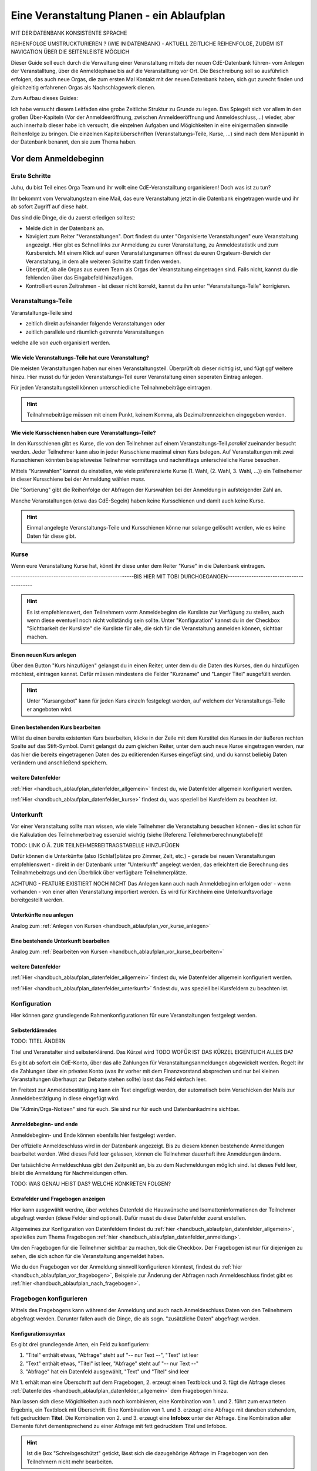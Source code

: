.. _handbuch_ablaufplan:

Eine Veranstaltung Planen - ein Ablaufplan
==========================================

MIT DER DATENBANK KONSISTENTE SPRACHE

REIHENFOLGE UMSTRUCKTURIEREN ? (WIE IN DATENBANK) - AKTUELL ZEITLICHE REIHENFOLGE, ZUDEM IST NAVIGATION ÜBER DIE SEITENLEISTE MÖGLICH
   
Dieser Guide soll euch durch die Verwaltung einer Veranstaltung mittels der neuen CdE-Datenbank führen- vom Anlegen der Veranstalltung, über die Anmeldephase bis auf die Veranstalltung vor Ort. Die Beschreibung soll so ausführlich erfolgen, das auch neue Orgas, die zum ersten Mal Kontakt mit der neuen Datenbank haben, sich gut zurecht finden und gleichzeitig erfahrenen Orgas als Nachschlagewerk dienen.


Zum Aufbau dieses Guides:

Ich habe versucht diesem Leitfaden eine grobe Zeitliche Struktur zu Grunde zu legen. Das Spiegelt sich vor allem in den großen Über-Kapiteln (Vor der Anmeldeeröffnung, zwischen Anmeldeeröffnung und Anmeldeschluss,...) wieder, aber auch innerhalb dieser habe ich versucht, die einzelnen Aufgaben und Mögichkeiten in eine einigermaßen sinnvolle Reihenfolge zu bringen.
Die einzelnen Kapitelüberschriften (Veranstaltungs-Teile, Kurse, ...) sind nach dem Menüpunkt in der Datenbank benannt, den sie zum Thema haben.



.. _handbuch_ablaufplan_vor:

Vor dem Anmeldebeginn
------------------------

Erste Schritte
^^^^^^^^^^^^^^

Juhu, du bist Teil eines Orga Team und ihr wollt eine CdE-Veranstalltung organisieren! Doch was ist zu tun?

Ihr bekommt vom Verwaltungsteam eine Mail, das eure Veranstaltung jetzt in die Datenbank eingetragen wurde und ihr ab sofort Zugriff auf diese habt. 

Das sind die Dinge, die du zuerst erledigen solltest:

- Melde dich in der Datenbank an.
- Navigiert zum Reiter "Veranstaltungen". Dort findest du unter "Organisierte Veranstaltungen" eure Veranstaltung angezeigt. Hier gibt es Schnelllinks zur Anmeldung zu eurer Veranstaltung, zu Anmeldestatistik und zum Kursbereich. Mit einem Klick auf euren Veranstaltungsnamen öffnest du euren Orgateam-Bereich der Veranstaltung, in dem alle weiteren Schritte statt finden werden.
- Überprüf, ob alle Orgas aus eurem Team als Orgas der Veranstaltung eingetragen sind. Falls nicht, kannst du die fehlenden über das Eingabefeld hinzufügen.
- Kontrolliert euren Zeitrahmen - ist dieser nicht korrekt, kannst du ihn unter "Veranstaltungs-Teile" korrigieren.



.. _handbuch_ablaufplan_vor_veranstaltungsteile:

Veranstaltungs-Teile
^^^^^^^^^^^^^^^^^^^^

Veranstaltungs-Teile sind

- zeitlich direkt aufeinander folgende Veranstaltungen oder
- zeitlich parallele und räumlich getrennte Veranstaltungen
welche alle von *euch* organisiert werden.



.. _handbuch_ablaufplan_vor_veranstaltungsteile_veranstaltungsteile:

Wie viele Veranstaltungs-Teile hat eure Veranstaltung?
''''''''''''''''''''''''''''''''''''''''''''''''''''''

Die meisten Veranstaltungen haben nur einen Veranstaltungsteil. Überprüft ob dieser richtig ist, und fügt ggf weitere hinzu.
Hier musst du für jeden Veranstaltungs-Teil eurer Veranstaltung einen seperaten Eintrag anlegen.

Für jeden Veranstaltungsteil können unterschiedliche Teilnahmebeiträge eintragen.

.. hint:: Teilnahmebeiträge müssen mit einem Punkt, keinem Komma, als Dezimaltrennzeichen eingegeben werden.



.. _handbuch_ablaufplan_vor_veranstaltungsteile_kursschienen:

Wie viele Kursschienen haben eure Veranstaltungs-Teile?
'''''''''''''''''''''''''''''''''''''''''''''''''''''''

In den Kursschienen gibt es Kurse, die von den Teilnehmer auf einem Veranstaltungs-Teil *parallel* zueinander besucht werden. Jeder Teilnehmer kann also in jeder Kursschiene maximal einen Kurs belegen. Auf Veranstaltungen mit zwei Kursschienen könnten beispielsweise Teilnehmer vormittags und nachmittags unterschieliche Kurse besuchen.

Mittels "Kurswahlen" kannst du einstellen, wie viele präferenzierte Kurse (1. Wahl, (2. Wahl, 3. Wahl, ...)) ein Teilnehemer in dieser Kursschiene bei der Anmeldung wählen *muss*.

Die "Sortierung" gibt die Reihenfolge der Abfragen der Kurswahlen bei der Anmeldung in aufsteigender Zahl an.

Manche Veranstaltungen (etwa das CdE-Segeln) haben keine Kursschienen und damit auch keine Kurse.

.. hint:: Einmal angelegte Veranstaltungs-Teile und Kursschienen könne nur solange gelöscht werden, wie es keine Daten für diese gibt.



.. _handbuch_ablaufplan_vor_kurse:

Kurse
^^^^^

Wenn eure Veranstaltung Kurse hat, könnt ihr diese unter dem Reiter "Kurse" in die Datenbank eintragen.

----------------------------------------------------BIS HIER MIT TOBI DURCHGEGANGEN-----------------------------------------

.. hint:: Es ist empfehlenswert, den Teilnehmern vorm Anmeldebeginn die Kursliste zur Verfügung zu stellen, auch wenn diese eventuell noch nicht vollständig sein sollte. Unter "Konfiguration" kannst du in der Checkbox "Sichtbarkeit der Kursliste" die Kursliste für alle, die sich für die Veranstaltung anmelden können, sichtbar machen.
	  


.. _handbuch_ablaufplan_vor_kurse_anlegen:

Einen neuen Kurs anlegen
''''''''''''''''''''''''

Über den Button "Kurs hinzufügen" gelangst du in einen Reiter, unter dem du die Daten des Kurses, den du hinzufügen möchtest, eintragen kannst. Dafür müssen mindestens die Felder "Kurzname" und "Langer Titel" ausgefüllt werden.

.. hint:: Unter "Kursangebot" kann für jeden Kurs einzeln festgelegt werden, auf welchem der Veranstaltungs-Teile er angeboten wird.



.. _handbuch_ablaufplan_vor_kurse_bearbeiten:

Einen bestehenden Kurs bearbeiten
'''''''''''''''''''''''''''''''''

Willst du einen bereits existenten Kurs bearbeiten, klicke in der Zeile mit dem Kurstitel des Kurses in der äußeren rechten Spalte auf das Stift-Symbol. Damit gelangst du zum gleichen Reiter, unter dem auch neue Kurse eingetragen werden, nur das hier die bereits eingetragenen Daten des zu editierenden Kurses eingefügt sind, und du kannst beliebig Daten verändern und anschließend speichern.



.. _handbuch_ablaufplan_vor_kurse_datenfelder:

weitere Datenfelder
'''''''''''''''''''

:ref:`Hier <handbuch_ablaufplan_datenfelder_allgemein>` findest du, wie Datenfelder allgemein konfiguriert werden.

:ref:`Hier <handbuch_ablaufplan_datenfelder_kurse>` findest du, was speziell bei Kursfeldern zu beachten ist.



.. _handbuch_ablaufplan_vor_unterkunft:

Unterkunft
^^^^^^^^^^

Vor einer Veranstaltung sollte man wissen, wie viele Teilnehmer die Veranstaltung besuchen können - dies ist schon für die Kalkulation des Teilnehmerbeitrag essenziel wichtig (siehe [Referenz Teilehmerberechnungtabelle])!

TODO: LINK O.Ä. ZUR TEILNEHMERBEITRAGSTABELLE HINZUFÜGEN

Dafür können die Unterkünfte (also (Schlaf)plätze pro Zimmer, Zelt, etc.)  - gerade bei neuen Veranstaltungen empfehlenswert - direkt in der Datenbank unter "Unterkunft" angelegt werden, das erleichtert die Berechnung des Teilnahmebeitrags und den Überblick über verfügbare Teilnehmerplätze.

ACHTUNG - FEATURE EXISTIERT NOCH NICHT
Das Anlegen kann auch nach Anmeldebeginn erfolgen oder - wenn vorhanden - von einer alten Veranstaltung importiert werden. Es wird für Kirchheim eine Unterkunftsvorlage bereitgestellt werden.



.. _handbuch_ablaufplan_vor_unterkunft_anlegen:

Unterkünfte neu anlegen
'''''''''''''''''''''''

Analog zum :ref:`Anlegen von Kursen <handbuch_ablaufplan_vor_kurse_anlegen>`



.. _handbuch_ablaufplan_vor_unterkunft_bearbeiten:

Eine bestehende Unterkunft bearbeiten
'''''''''''''''''''''''''''''''''''''

Analog zum :ref:`Bearbeiten von Kursen <handbuch_ablaufplan_vor_kurse_bearbeiten>`



.. _handbuch_ablaufplan_vor_unterkunft_datenfelder:

weitere Datenfelder
'''''''''''''''''''

:ref:`Hier <handbuch_ablaufplan_datenfelder_allgemein>` findest du, wie Datenfelder allgemein konfiguriert werden.

:ref:`Hier <handbuch_ablaufplan_datenfelder_unterkunft>` findest du, was speziell bei Kursfeldern zu beachten ist.



.. _handbuch_ablaufplan_vor_konfiguration:

Konfiguration
^^^^^^^^^^^^^

Hier können ganz grundlegende Rahmenkonfigurationen für eure Veranstaltungen festgelegt werden.



.. _handbuch_ablaufplan_vor_konfiguration_selbsterklärendes:

Selbsterklärendes
'''''''''''''''''

TODO: TITEL ÄNDERN

Titel und Veranstalter sind selbsterklärend. Das Kürzel wird  TODO WOFÜR IST DAS KÜRZEL EIGENTLICH ALLES DA?

Es gibt ab sofort ein CdE-Konto, über das alle Zahlungen für Veranstaltungsanmeldungen abgewickelt werden. Regelt ihr die Zahlungen über ein privates Konto (was ihr vorher mit dem Finanzvorstand absprechen und nur bei kleinen Veranstaltungen überhaupt zur Debatte stehen sollte) lasst das Feld einfach leer.

Im Freitext zur Anmeldebestätigung kann ein Text eingefügt werden, der automatisch beim Verschicken der Mails zur Anmeldebestätigung in diese eingefügt wird.

Die "Admin/Orga-Notizen" sind für euch. Sie sind nur für euch und Datenbankadmins sichtbar.



.. _handbuch_ablaufplan_vor_konfigurationen_beginn:

Anmeldebeginn- und ende
'''''''''''''''''''''''

Anmeldebeginn- und Ende können ebenfalls hier festgelegt werden.

Der offizielle Anmeldeschluss wird in der Datenbank angezeigt. Bis zu diesem können bestehende Anmeldungen bearbeitet werden. Wird dieses Feld leer gelassen, können die Teilnehmer dauerhaft ihre Anmeldungen ändern.

Der tatsächliche Anmeldeschluss gibt den Zeitpunkt an, bis zu dem Nachmeldungen möglich sind. Ist dieses Feld leer, bleibt die Anmeldung für Nachmeldungen offen.

TODO: WAS GENAU HEIST DAS? WELCHE KONKRETEN FOLGEN?



.. _handbuch_ablaufplan_vor_konfiguration_extrafelder:

Extrafelder und Fragebogen anzeigen
'''''''''''''''''''''''''''''''''''

Hier kann ausgewählt werdne, über welches Datenfeld die Hauswünsche und Isomatteninformationen der Teilnehmer abgefragt werden (diese Felder sind optional). Dafür musst du diese Datenfelder zuerst erstellen.

Allgemeines zur Konfiguration von Datenfeldern findest du :ref:`hier <handbuch_ablaufplan_datenfelder_allgemein>`, spezielles zum Thema Fragebogen :ref:`hier <handbuch_ablaufplan_datenfelder_anmeldung>`.

Um den Fragebogen für die Teilnehmer sichtbar zu machen, tick die Checkbox. Der Fragebogen ist nur für diejenigen zu sehen, die sich schon für die Veranstaltung angemeldet haben.

Wie du den Fragebogen vor der Anmeldung sinnvoll konfigurieren könntest, findest du :ref:`hier <handbuch_ablaufplan_vor_fragebogen>`, Beispiele zur Änderung der Abfragen nach Anmeldeschluss findet gibt es :ref:`hier <handbuch_ablaufplan_nach_fragebogen>`.



.. _handbuch_ablaufplan_vor_fragebogen:

Fragebogen konfigurieren
^^^^^^^^^^^^^^^^^^^^^^^^

Mittels des Fragebogens kann während der Anmeldung und auch nach Anmeldeschluss Daten von den Teilnehmern abgefragt werden. Darunter fallen auch die Dinge, die als sogn. "zusätzliche Daten" abgefragt werden.



.. _handbuch_ablaufplan_vor_fragebogen_konfigurieren:

Konfigurationssyntax
''''''''''''''''''''

Es gibt drei grundlegende Arten, ein Feld zu konfiguriern:

1. "Titel" enthält etwas, "Abfrage" steht auf "-- nur Text --", "Text" ist leer
2. "Text" enthält etwas, "Titel" ist leer, "Abfrage" steht auf "-- nur Text --"
3. "Abfrage" hat ein Datenfeld ausgewählt, "Text" und "Titel" sind leer

Mit 1. erhält man eine Überschrift auf dem Fragebogen, 2. erzeugt einen Textblock und 3. fügt die Abfrage dieses :ref:`Datenfeldes <handbuch_ablaufplan_datenfelder_allgemein>` dem Fragebogen hinzu.

Nun lassen sich diese Mögichkeiten auch noch kombinieren, eine Kombination von 1. und 2. führt zum erwarteten Ergebnis, ein Textblock mit Überschrift. Eine Kombination von 1. und 3. erzeugt eine Abfrage mit daneben stehendem, fett gedrucktem **Titel**. Die Kombination von 2. und 3. erzeugt eine **Infobox** unter der Abfrage. Eine Kombination aller Elemente führt dementsprechend zu einer Abfrage mit fett gedrucktem Titel und Infobox.

.. hint:: Ist die Box "Schreibgeschützt" getickt, lässt sich die dazugehörige Abfrage im Fragebogen von den Teilnehmern nicht mehr bearbeiten.



Anordnug ändern
'''''''''''''''

Klickst du diesen Button oben links auf der Seite, erscheint eine graphische Oberfläche des von euch konfigurierten Fragebogens. Hier kannst du die Felder per Dragn Drop verschieben und tauschen. Mit einem einfachen Klick auf ein Feld werden die Feldgrenzen eingezeichnet.

.. hint :: Mit diesem Button kannst du dir eine Vorschau eures Fragebogens anzeigen lassen, ohne diesen dafür unter :ref:`Konfigurationen <handbuch_ablaufplan_vor_konfiguration_extrafelder>` sichtbar zu machen.



.. _handbuch_ablaufplan_vor_fragebogen_während:

Konfigurationsbeispiel während der Anmeldung
''''''''''''''''''''''''''''''''''''''''''''

Einige Beispiele für Abfragen, die während der Anmeldung sinnvoll sein können:

- Solidarzusatzbeitrag
- Bereitschaft auf Isomatten zu schlafen
- Kursspezifisches, was für die Kurseinteilung entscheidend ist (etwa Tanzpartner oder Schrittart bei Tanzkursen)

.. hint:: Damit die Information, wer bereit ist auf Isomatten zu schlafen, im weiteren Verlauf der Zimmereinteilung eingebunden werden kann, muss das zugehörige Abfragefeld unter :ref:`Konfigurationen <handbuch_ablaufplan_vor_konfiguration_extrafelder>` angeben werden.



.. _handbuch_ablaufplan_vor_open:

Anmeldung eröffnen
^^^^^^^^^^^^^^^^^^
   
Vor der Anmeldung noch ein paar letze Punkte:
   
- Minderjährige können sich **erst dann** für eure Veranstaltung anmelden, wenn ein Minderjährigenformular in der DB hochgeladen ist!
- Ist für **jeden** Veranstaltungsteil ein Teilnehmerbeitrag unter :ref:`Veranstaltungs-Teile <handbuch_ablaufplan_vor_veranstaltungsteile_veranstaltungsteile>` eingetragen?
- Die Veranstaltung muss **sichtbar** sein. Dafür muss die Box des gleichnamigen Feldes unter :ref:`Konfiguration <handbuch_ablaufplan_vor_konfiguration>` getickt sein.

Die Anmeldung eröffnet automatisch zu dem Zeitpunkt, der dafür festgelegt wurde, siehe :ref:`Anmeldebeginn und -ende <handbuch_ablaufplan_vor_konfigurationen_beginn>`. 



.. _handbuch_ablaufplan_während:

Zwischen Anmeldeeröffnung und Anmeldeschluss
--------------------------------------------

Hier ist Datenbanktechnisch nicht viel zu tun. Falls noch nicht geschehen, können die :ref:`Unterkünfte <handbuch_ablaufplan_vor_unterkunft>` eurer Veranstaltung angelegt und die eingehend Überweisungen eintragen werden.



.. _handbuch_ablaufplan_während_überweisungen:

Überweisungen eintragen
^^^^^^^^^^^^^^^^^^^^^^^

Während der Anmeldephase bekommt ihr vom Finanzvorstand eine Tabelle mit den Menschen, die den Teilnahmebeitrag (so dieser über das CdE-Konto abgewickelt wird) überwiesen haben. Diese kann über das Tool "Überweisungen eintragen" in der Datenbank hinterlegt werden - das ist wichtig, damit später bei der Platzvergabe klar ist, wer (und auch wann) den Teilnahmebeitrag bezahlt hat.

Im Idealfall bekommt ihr eine .csv Tabelle vom Finanzvorstand, die die Spalten

Datum;Betrag;CdEDB-ID;Nachname;Vorname

in genau dieser Reihenfolge enthält. Dann kann diese einfach per Copy+Paste in das Formular übertragen werden. Sollte dies nicht der Fall sein, muss das Format obigem angepasst werden.

Im Gegensatz zur alten Datenbank wird nun auch das automatische Einlesen von Externen unterstüzt, da diese für die Veranstaltung eine DB-ID erhalten und damit eindeutig vom System identifiziert werden können.



.. _handbuch_ablaufplan_nach:

Zwischen Anmeldeschluss und Veranstaltungsbeginn
------------------------------------------------

TODO:

- ANMELDUNGEN - SUCHMASKE ERKLÄREN (VIELLEICHT ALS EIGENEN PUNKT AUSLAGERN?)
- TEILNAHMEBESTÄTIGUNG
- KURSEINTEILUNG
- UNTERKUNFTSEINTEILUNG
- DOWNLOAD TOOLS



.. _handbuch_ablaufplan_nach_fragebogen:

Fragebogen konfigurieren
^^^^^^^^^^^^^^^^^^^^^^^^

Nach Anmeldeschluss ist es oftmals sinnig, den Fragebogen zu überarbeiten. Sinnvoll ist es etwa, Abfragen, die während der Anmeldung gestellt wurden und jetzt nicht mehr verändert werden sollen, auf schreibgeschützt zu stellen (indem bei dem jeweiligen Feld die Checkbox "Schreibgeschützt" getickt wird) und dafür andere Abfragen zu tätigen, etwa sobald die Teilnehmer feststehen. Beispielhafte Abfragen dazu gibt es unten.



.. _handbuch_ablaufplan_nach_fragebogen_während:

Konfigurationsbeispiel zwischen Anmeldeschluss und Veranstaltungsbeginn
'''''''''''''''''''''''''''''''''''''''''''''''''''''''''''''''''''''''

Einige Beispiele für Abfragen, die zwischen Anmeldeschluss und Veranstaltungsbeginn sinnvoll sein können:

- Akademiekleidung (nachdem die Teilnehmerbriefe verschickt wurden)
- Zimmerwünsche (nachdem die Teilnehmerbriefe verschickt wurden)
- An/Abreisevehikel und -zeit
- Wunsch nach Vielschläferzimmer



.. _handbuch_ablaufplan_auf:

Auf der Veranstaltung
---------------------

TODO:

- CHECK-IN



.. _handbuch_ablaufplan_datenfelder:

Datenfelder konfigurieren
-------------------------

Da Datenfelder ein sehr mächtiges Hilfsmittel sind, die vor, während und nach der Anmeldephase unterschiedlich genutzt werden können und eine Änderung im Verlauf der verschiedenen Organisationsphasen nicht nur möglich, sondern sogar oft gewollt ist, werden diese hier ausgelagert zentral erklärt. In den jeweiligen Punkten im Leitfaden wird immer, wenn Datenfelder konfiguriert werden, auf den entsprechenden Teil hier verwiesen.



.. _handbuch_ablaufplan_datenfelder_allgemein:

Allgemeines
^^^^^^^^^^^

Zur allgemeinen Syntax von Datenfeldern:

- Namen von Datenfeldern dürfen nur Buchstaben, Ziffern und Unterstriche (keine Leerzeichen!) enthalten
- Der Datentyp beschreibt den Rückgabewert, den ein Datenfeld erhalten kann.

.. attention:: Den Datentyp nachträglich zu ändern ist sehr gefährlich! Dabei können bereits von Teilnehmern eingegebene Daten unwiederuflich verloren gehen!

Es gibt zwei wesentlich unterschiedliche Konfigurationsarten:

- Das Optionenfeld ist **leer**. Diese Option wird einzeln für jeden Datentypen unten geschildert.
- Das Optionenfeld ist **nicht leer**.

Ist das Optionenfeld nicht leer, hat die Eingabe folgenden Syntax:

- Wert1;Beschreibungstext 1
- Wert2;Beschreibungstext 2
- …

Dieser Fall ist für alle Datentypen beim späteren Ausfüllen gleich: Es wird eine Liste aller wählbaren Möglichkeiten ("Beschreibungstext 1", "Beschreibungstext 2", ...) angezeigt, aus welcher genau eine ausgewählt werden **muss** - die Default Auswahl ist "Beschreibungstext 1".

.. hint:: Gibt es vorgegebene Möglichkeiten, aus denen gewählt werden kann, **muss** eine Auswahl getroffen werde. Erfolgt eine freie Eingabe, **kann** etwas eingegeben werden.

Das, was später in der Datenbank gespeichert wird, ist jedoch **nicht** der Beschreibungstext, sondern der zugehörige Wert - dieser muss dementsprechen im richtigen Format (siehe zu jedem Datentyp unten) angegeben werden!

.. hint:: Bei der Auswahl wird **nur** der Beschreibungstext angezeigt, der Wert ist **nicht** sichtbar.

Im folgenden folgt für jeden Datentyp das Verhalten bei einem leeren Optionenfeld.



.. _handbuch_ablaufplan_datenfelder_allgemein_text:

Text
''''

- Ein Textfeld akzeptiert Buchstaben, Zahlen und Sonderzeichen als Eingabe.
- Wird das Optionenfeld freigelassen, erscheint beim Ausfüllen ein Freitextfeld, welches ausgefüllt werden kann.



.. _handbuch_ablaufplan_datenfelder_allgemein_janein:

Ja/Nein
'''''''

- Ein Ja/Nein Feld akzeptiert Buchstaben, Zahlen und Sonderzeichen als Eingabe.
- Wird das Optionenfeld freigelassen, erscheint beim Ausfüllen eine Checkbox, die getickt oder nicht getickt werden kann.



.. _handbuch_ablaufplan_datenfelder_allgemein_zahl:

Zahl
''''

- Ein Zahlenfeld akzeptiert als Werte nur ganze Zahlen, die Beschreibung darf auch Buchstaben und Sonderzeichen enthalten.
- Wird das Optionenfeld freigelassen, erscheint beim Ausfüllen ein Feld, in welches eine ganze zahl eingegeben werden kann.



.. _handbuch_ablaufplan_datenfelder_allgemein_kommazahl:

Kommazahl
'''''''''

- Ein Kommazahlenfeld akzeptiert als Werte Kommazahlen mit maximal 17 signifikaten Stellen, die Beschreibung darf auch Buchstaben und Sonderzeichen enthalten.
- Wird das Optionenfeld freigelassen, erscheint beim Ausfüllen ein Feld, in wleches eine Kommazahl eingegeben werden kann.
.. attention:: Kommas werden als Dezimaltrennzeichen nicht akzeptiert, es muss ein Punkt verwendet werden.



.. _handbuch_ablaufplan_datenfelder_allgemein_datum:

Datum
'''''

- Ein Datumsfeld akzeptiert als Werte Daten im Format YYYY-MM-DD (sowie vom Browser abhängie lokale Varianten, etwa TT.MM.JJJJ, die erste Variante funktioniert aber Browserunanbhängig), die Beschreibung darf Buchstaben, Zahlen und Sonderzeichen enthalten.
- Wird das Optionenfeld freigelassen, erscheint beim Ausfüllen ein Feld, in welches ein Datum in obigem Format eingegeben werden kann.



.. _handbuch_ablaufplan_datenfelder_allgemein_uhrzeit:

Datum mit Uhrzeit
'''''''''''''''''

- Ein Datum mit Uhrzeit Feld akzeptiert Werte im Format YYYY-MM-DDThh:ii:ss (dabei das "T" einfach als solches eingeben) sowie etwaige Browserabhängie Varianen (siehe dazu unter :ref:`Datum <handbuch_ablaufplan_datenfelder_allgemein_datum>`), die Beschreibung darf Buchstaben, Zahlen und Sonderzeichen enthalten.
* Wird das Optionenfeld freigelassen, erscheint beim Ausfüllen ein Feld, in welches ein Datum mit Uhrzeit in obigem Format eingegeben werden kann.
 
 
 
.. _handbuch_ablaufplan_datenfelder_anmeldung:
 
Anmeldungsfelder
^^^^^^^^^^^^^^^^

Die Anmeldungsfelder sind für die Konfiguration des Fragebogens relevant. Mit diesem können während und nach der Anmeldephase fast beliebige Abfragen getätigt werden, etwa wer bereit ist auf einer Isomatte zu schlafen, wer mit wem auf ein Zimmer möchte oder ob jemand zusätzlich Schokolade mit zur Aka bringen kann.

Die Konfigurationssyntax des Fragebogens findest du :ref:`hier <handbuch_ablaufplan_vor_fragebogen>`, beispielhafte Abfragen während der Anmeldephase :ref:`hier <handbuch_ablaufplan_vor_fragebogen_während>` und Beispiele für Abfragen nach Anmeldeschluss :ref:`hier <handbuch_ablaufplan_nach_fragebogen>`.



.. _handbuch_ablaufplan_datenfelder_kurse:

Kursfelder
^^^^^^^^^^

TODO: HINZUFÜGEN



.. _handbuch_ablaufplan_datenfelder_unterkunft:

Unterkunftsfelder
^^^^^^^^^^^^^^^^^

Unter diesem Reiter könnt ihr Datenfelder erstellen, die in eure Unterkünfte eingebunden werden. Diese sind für euch Orgas hilfreich, etwa um ein Zimmer als "Geschlechtergetrennt" oder "Vielschläferzimmer" zu markieren. Diese Abfragen werden auch als Parameter in die Suchmaske unter "Anmeldungen" eingebunden.

